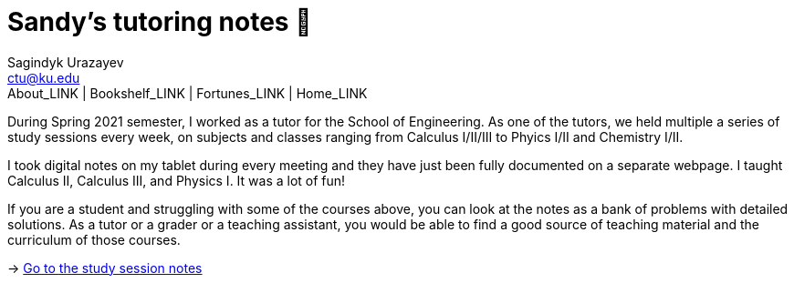 = Sandy's tutoring notes 📝
Sagindyk Urazayev <ctu@ku.edu>
About_LINK | Bookshelf_LINK | Fortunes_LINK | Home_LINK
:toc: left
:toc-title: Table of Adventures ⛵
:nofooter:
:experimental:

During Spring 2021 semester, I worked as a tutor for the School of
Engineering. As one of the tutors, we held multiple a series of study
sessions every week, on subjects and classes ranging from Calculus
I/II/III to Phyics I/II and Chemistry I/II.

I took digital notes on my tablet during every meeting and they have
just been fully documented on a separate webpage. I taught Calculus II,
Calculus III, and Physics I. It was a lot of fun!

If you are a student and struggling with some of the courses above, you
can look at the notes as a bank of problems with detailed solutions. As
a tutor or a grader or a teaching assistant, you would be able to find a
good source of teaching material and the curriculum of those courses.

-> https://sandyuraz.com/tutor_sp21/[Go to the study session notes]
